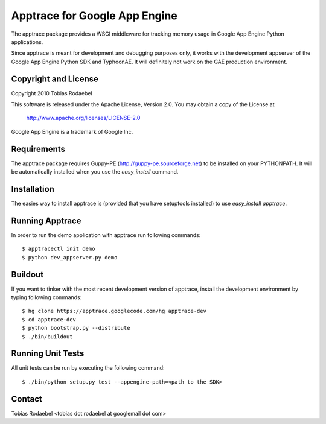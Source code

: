 ==============================
Apptrace for Google App Engine
==============================

The apptrace package provides a WSGI middleware for tracking memory usage in
Google App Engine Python applications.

Since apptrace is meant for development and debugging purposes only, it works
with the development appserver of the Google App Engine Python SDK and
TyphoonAE. It will definitely not work on the GAE production environment.

Copyright and License
---------------------

Copyright 2010 Tobias Rodaebel

This software is released under the Apache License, Version 2.0. You may obtain
a copy of the License at

  http://www.apache.org/licenses/LICENSE-2.0

Google App Engine is a trademark of Google Inc.

Requirements
------------

The apptrace package requires Guppy-PE (http://guppy-pe.sourceforge.net) to be
installed on your PYTHONPATH. It will be automatically installed when you use
the `easy_install` command.

Installation
------------

The easies way to install apptrace is (provided that you have setuptools
installed) to use `easy_install apptrace`.

Running Apptrace
----------------

In order to run the demo application with apptrace run following commands::

  $ apptracectl init demo 
  $ python dev_appserver.py demo

Buildout
--------

If you want to tinker with the most recent development version of apptrace,
install the development environment by typing following commands::

  $ hg clone https://apptrace.googlecode.com/hg apptrace-dev
  $ cd apptrace-dev
  $ python bootstrap.py --distribute
  $ ./bin/buildout

Running Unit Tests
------------------

All unit tests can be run by executing the following command::

  $ ./bin/python setup.py test --appengine-path=<path to the SDK>

Contact
-------

Tobias Rodaebel <tobias dot rodaebel at googlemail dot com>
